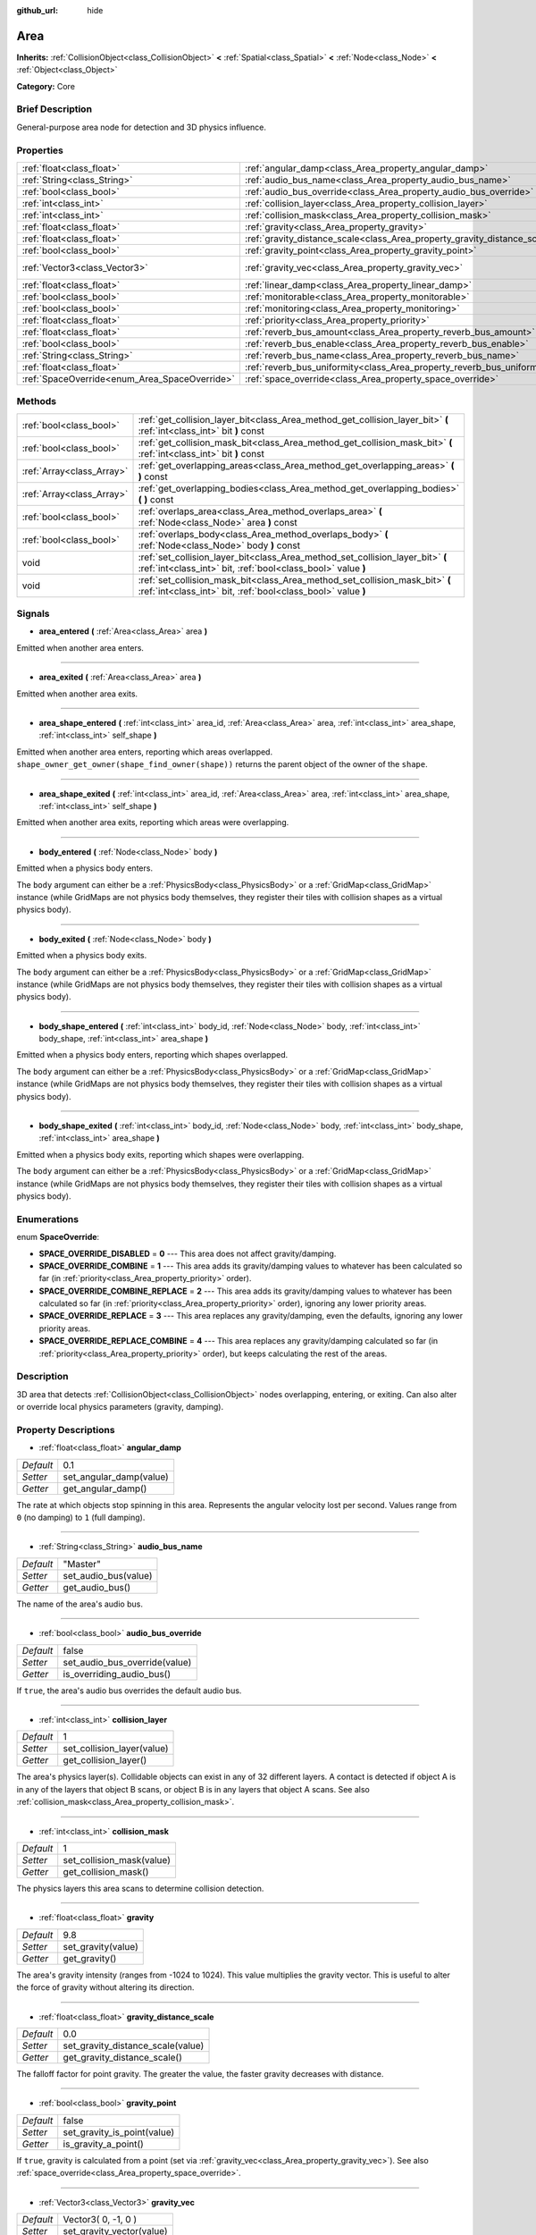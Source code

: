 :github_url: hide

.. Generated automatically by doc/tools/makerst.py in Godot's source tree.
.. DO NOT EDIT THIS FILE, but the Area.xml source instead.
.. The source is found in doc/classes or modules/<name>/doc_classes.

.. _class_Area:

Area
====

**Inherits:** :ref:`CollisionObject<class_CollisionObject>` **<** :ref:`Spatial<class_Spatial>` **<** :ref:`Node<class_Node>` **<** :ref:`Object<class_Object>`

**Category:** Core

Brief Description
-----------------

General-purpose area node for detection and 3D physics influence.

Properties
----------

+-----------------------------------------------+---------------------------------------------------------------------------+---------------------+
| :ref:`float<class_float>`                     | :ref:`angular_damp<class_Area_property_angular_damp>`                     | 0.1                 |
+-----------------------------------------------+---------------------------------------------------------------------------+---------------------+
| :ref:`String<class_String>`                   | :ref:`audio_bus_name<class_Area_property_audio_bus_name>`                 | "Master"            |
+-----------------------------------------------+---------------------------------------------------------------------------+---------------------+
| :ref:`bool<class_bool>`                       | :ref:`audio_bus_override<class_Area_property_audio_bus_override>`         | false               |
+-----------------------------------------------+---------------------------------------------------------------------------+---------------------+
| :ref:`int<class_int>`                         | :ref:`collision_layer<class_Area_property_collision_layer>`               | 1                   |
+-----------------------------------------------+---------------------------------------------------------------------------+---------------------+
| :ref:`int<class_int>`                         | :ref:`collision_mask<class_Area_property_collision_mask>`                 | 1                   |
+-----------------------------------------------+---------------------------------------------------------------------------+---------------------+
| :ref:`float<class_float>`                     | :ref:`gravity<class_Area_property_gravity>`                               | 9.8                 |
+-----------------------------------------------+---------------------------------------------------------------------------+---------------------+
| :ref:`float<class_float>`                     | :ref:`gravity_distance_scale<class_Area_property_gravity_distance_scale>` | 0.0                 |
+-----------------------------------------------+---------------------------------------------------------------------------+---------------------+
| :ref:`bool<class_bool>`                       | :ref:`gravity_point<class_Area_property_gravity_point>`                   | false               |
+-----------------------------------------------+---------------------------------------------------------------------------+---------------------+
| :ref:`Vector3<class_Vector3>`                 | :ref:`gravity_vec<class_Area_property_gravity_vec>`                       | Vector3( 0, -1, 0 ) |
+-----------------------------------------------+---------------------------------------------------------------------------+---------------------+
| :ref:`float<class_float>`                     | :ref:`linear_damp<class_Area_property_linear_damp>`                       | 0.1                 |
+-----------------------------------------------+---------------------------------------------------------------------------+---------------------+
| :ref:`bool<class_bool>`                       | :ref:`monitorable<class_Area_property_monitorable>`                       | true                |
+-----------------------------------------------+---------------------------------------------------------------------------+---------------------+
| :ref:`bool<class_bool>`                       | :ref:`monitoring<class_Area_property_monitoring>`                         | true                |
+-----------------------------------------------+---------------------------------------------------------------------------+---------------------+
| :ref:`float<class_float>`                     | :ref:`priority<class_Area_property_priority>`                             | 0.0                 |
+-----------------------------------------------+---------------------------------------------------------------------------+---------------------+
| :ref:`float<class_float>`                     | :ref:`reverb_bus_amount<class_Area_property_reverb_bus_amount>`           | 0.0                 |
+-----------------------------------------------+---------------------------------------------------------------------------+---------------------+
| :ref:`bool<class_bool>`                       | :ref:`reverb_bus_enable<class_Area_property_reverb_bus_enable>`           | false               |
+-----------------------------------------------+---------------------------------------------------------------------------+---------------------+
| :ref:`String<class_String>`                   | :ref:`reverb_bus_name<class_Area_property_reverb_bus_name>`               | "Master"            |
+-----------------------------------------------+---------------------------------------------------------------------------+---------------------+
| :ref:`float<class_float>`                     | :ref:`reverb_bus_uniformity<class_Area_property_reverb_bus_uniformity>`   | 0.0                 |
+-----------------------------------------------+---------------------------------------------------------------------------+---------------------+
| :ref:`SpaceOverride<enum_Area_SpaceOverride>` | :ref:`space_override<class_Area_property_space_override>`                 | 0                   |
+-----------------------------------------------+---------------------------------------------------------------------------+---------------------+

Methods
-------

+---------------------------+------------------------------------------------------------------------------------------------------------------------------------------------+
| :ref:`bool<class_bool>`   | :ref:`get_collision_layer_bit<class_Area_method_get_collision_layer_bit>` **(** :ref:`int<class_int>` bit **)** const                          |
+---------------------------+------------------------------------------------------------------------------------------------------------------------------------------------+
| :ref:`bool<class_bool>`   | :ref:`get_collision_mask_bit<class_Area_method_get_collision_mask_bit>` **(** :ref:`int<class_int>` bit **)** const                            |
+---------------------------+------------------------------------------------------------------------------------------------------------------------------------------------+
| :ref:`Array<class_Array>` | :ref:`get_overlapping_areas<class_Area_method_get_overlapping_areas>` **(** **)** const                                                        |
+---------------------------+------------------------------------------------------------------------------------------------------------------------------------------------+
| :ref:`Array<class_Array>` | :ref:`get_overlapping_bodies<class_Area_method_get_overlapping_bodies>` **(** **)** const                                                      |
+---------------------------+------------------------------------------------------------------------------------------------------------------------------------------------+
| :ref:`bool<class_bool>`   | :ref:`overlaps_area<class_Area_method_overlaps_area>` **(** :ref:`Node<class_Node>` area **)** const                                           |
+---------------------------+------------------------------------------------------------------------------------------------------------------------------------------------+
| :ref:`bool<class_bool>`   | :ref:`overlaps_body<class_Area_method_overlaps_body>` **(** :ref:`Node<class_Node>` body **)** const                                           |
+---------------------------+------------------------------------------------------------------------------------------------------------------------------------------------+
| void                      | :ref:`set_collision_layer_bit<class_Area_method_set_collision_layer_bit>` **(** :ref:`int<class_int>` bit, :ref:`bool<class_bool>` value **)** |
+---------------------------+------------------------------------------------------------------------------------------------------------------------------------------------+
| void                      | :ref:`set_collision_mask_bit<class_Area_method_set_collision_mask_bit>` **(** :ref:`int<class_int>` bit, :ref:`bool<class_bool>` value **)**   |
+---------------------------+------------------------------------------------------------------------------------------------------------------------------------------------+

Signals
-------

.. _class_Area_signal_area_entered:

- **area_entered** **(** :ref:`Area<class_Area>` area **)**

Emitted when another area enters.

----

.. _class_Area_signal_area_exited:

- **area_exited** **(** :ref:`Area<class_Area>` area **)**

Emitted when another area exits.

----

.. _class_Area_signal_area_shape_entered:

- **area_shape_entered** **(** :ref:`int<class_int>` area_id, :ref:`Area<class_Area>` area, :ref:`int<class_int>` area_shape, :ref:`int<class_int>` self_shape **)**

Emitted when another area enters, reporting which areas overlapped. ``shape_owner_get_owner(shape_find_owner(shape))`` returns the parent object of the owner of the ``shape``.

----

.. _class_Area_signal_area_shape_exited:

- **area_shape_exited** **(** :ref:`int<class_int>` area_id, :ref:`Area<class_Area>` area, :ref:`int<class_int>` area_shape, :ref:`int<class_int>` self_shape **)**

Emitted when another area exits, reporting which areas were overlapping.

----

.. _class_Area_signal_body_entered:

- **body_entered** **(** :ref:`Node<class_Node>` body **)**

Emitted when a physics body enters.

The ``body`` argument can either be a :ref:`PhysicsBody<class_PhysicsBody>` or a :ref:`GridMap<class_GridMap>` instance (while GridMaps are not physics body themselves, they register their tiles with collision shapes as a virtual physics body).

----

.. _class_Area_signal_body_exited:

- **body_exited** **(** :ref:`Node<class_Node>` body **)**

Emitted when a physics body exits.

The ``body`` argument can either be a :ref:`PhysicsBody<class_PhysicsBody>` or a :ref:`GridMap<class_GridMap>` instance (while GridMaps are not physics body themselves, they register their tiles with collision shapes as a virtual physics body).

----

.. _class_Area_signal_body_shape_entered:

- **body_shape_entered** **(** :ref:`int<class_int>` body_id, :ref:`Node<class_Node>` body, :ref:`int<class_int>` body_shape, :ref:`int<class_int>` area_shape **)**

Emitted when a physics body enters, reporting which shapes overlapped.

The ``body`` argument can either be a :ref:`PhysicsBody<class_PhysicsBody>` or a :ref:`GridMap<class_GridMap>` instance (while GridMaps are not physics body themselves, they register their tiles with collision shapes as a virtual physics body).

----

.. _class_Area_signal_body_shape_exited:

- **body_shape_exited** **(** :ref:`int<class_int>` body_id, :ref:`Node<class_Node>` body, :ref:`int<class_int>` body_shape, :ref:`int<class_int>` area_shape **)**

Emitted when a physics body exits, reporting which shapes were overlapping.

The ``body`` argument can either be a :ref:`PhysicsBody<class_PhysicsBody>` or a :ref:`GridMap<class_GridMap>` instance (while GridMaps are not physics body themselves, they register their tiles with collision shapes as a virtual physics body).

Enumerations
------------

.. _enum_Area_SpaceOverride:

.. _class_Area_constant_SPACE_OVERRIDE_DISABLED:

.. _class_Area_constant_SPACE_OVERRIDE_COMBINE:

.. _class_Area_constant_SPACE_OVERRIDE_COMBINE_REPLACE:

.. _class_Area_constant_SPACE_OVERRIDE_REPLACE:

.. _class_Area_constant_SPACE_OVERRIDE_REPLACE_COMBINE:

enum **SpaceOverride**:

- **SPACE_OVERRIDE_DISABLED** = **0** --- This area does not affect gravity/damping.

- **SPACE_OVERRIDE_COMBINE** = **1** --- This area adds its gravity/damping values to whatever has been calculated so far (in :ref:`priority<class_Area_property_priority>` order).

- **SPACE_OVERRIDE_COMBINE_REPLACE** = **2** --- This area adds its gravity/damping values to whatever has been calculated so far (in :ref:`priority<class_Area_property_priority>` order), ignoring any lower priority areas.

- **SPACE_OVERRIDE_REPLACE** = **3** --- This area replaces any gravity/damping, even the defaults, ignoring any lower priority areas.

- **SPACE_OVERRIDE_REPLACE_COMBINE** = **4** --- This area replaces any gravity/damping calculated so far (in :ref:`priority<class_Area_property_priority>` order), but keeps calculating the rest of the areas.

Description
-----------

3D area that detects :ref:`CollisionObject<class_CollisionObject>` nodes overlapping, entering, or exiting. Can also alter or override local physics parameters (gravity, damping).

Property Descriptions
---------------------

.. _class_Area_property_angular_damp:

- :ref:`float<class_float>` **angular_damp**

+-----------+-------------------------+
| *Default* | 0.1                     |
+-----------+-------------------------+
| *Setter*  | set_angular_damp(value) |
+-----------+-------------------------+
| *Getter*  | get_angular_damp()      |
+-----------+-------------------------+

The rate at which objects stop spinning in this area. Represents the angular velocity lost per second. Values range from ``0`` (no damping) to ``1`` (full damping).

----

.. _class_Area_property_audio_bus_name:

- :ref:`String<class_String>` **audio_bus_name**

+-----------+----------------------+
| *Default* | "Master"             |
+-----------+----------------------+
| *Setter*  | set_audio_bus(value) |
+-----------+----------------------+
| *Getter*  | get_audio_bus()      |
+-----------+----------------------+

The name of the area's audio bus.

----

.. _class_Area_property_audio_bus_override:

- :ref:`bool<class_bool>` **audio_bus_override**

+-----------+-------------------------------+
| *Default* | false                         |
+-----------+-------------------------------+
| *Setter*  | set_audio_bus_override(value) |
+-----------+-------------------------------+
| *Getter*  | is_overriding_audio_bus()     |
+-----------+-------------------------------+

If ``true``, the area's audio bus overrides the default audio bus.

----

.. _class_Area_property_collision_layer:

- :ref:`int<class_int>` **collision_layer**

+-----------+----------------------------+
| *Default* | 1                          |
+-----------+----------------------------+
| *Setter*  | set_collision_layer(value) |
+-----------+----------------------------+
| *Getter*  | get_collision_layer()      |
+-----------+----------------------------+

The area's physics layer(s). Collidable objects can exist in any of 32 different layers. A contact is detected if object A is in any of the layers that object B scans, or object B is in any layers that object A scans. See also :ref:`collision_mask<class_Area_property_collision_mask>`.

----

.. _class_Area_property_collision_mask:

- :ref:`int<class_int>` **collision_mask**

+-----------+---------------------------+
| *Default* | 1                         |
+-----------+---------------------------+
| *Setter*  | set_collision_mask(value) |
+-----------+---------------------------+
| *Getter*  | get_collision_mask()      |
+-----------+---------------------------+

The physics layers this area scans to determine collision detection.

----

.. _class_Area_property_gravity:

- :ref:`float<class_float>` **gravity**

+-----------+--------------------+
| *Default* | 9.8                |
+-----------+--------------------+
| *Setter*  | set_gravity(value) |
+-----------+--------------------+
| *Getter*  | get_gravity()      |
+-----------+--------------------+

The area's gravity intensity (ranges from -1024 to 1024). This value multiplies the gravity vector. This is useful to alter the force of gravity without altering its direction.

----

.. _class_Area_property_gravity_distance_scale:

- :ref:`float<class_float>` **gravity_distance_scale**

+-----------+-----------------------------------+
| *Default* | 0.0                               |
+-----------+-----------------------------------+
| *Setter*  | set_gravity_distance_scale(value) |
+-----------+-----------------------------------+
| *Getter*  | get_gravity_distance_scale()      |
+-----------+-----------------------------------+

The falloff factor for point gravity. The greater the value, the faster gravity decreases with distance.

----

.. _class_Area_property_gravity_point:

- :ref:`bool<class_bool>` **gravity_point**

+-----------+-----------------------------+
| *Default* | false                       |
+-----------+-----------------------------+
| *Setter*  | set_gravity_is_point(value) |
+-----------+-----------------------------+
| *Getter*  | is_gravity_a_point()        |
+-----------+-----------------------------+

If ``true``, gravity is calculated from a point (set via :ref:`gravity_vec<class_Area_property_gravity_vec>`). See also :ref:`space_override<class_Area_property_space_override>`.

----

.. _class_Area_property_gravity_vec:

- :ref:`Vector3<class_Vector3>` **gravity_vec**

+-----------+---------------------------+
| *Default* | Vector3( 0, -1, 0 )       |
+-----------+---------------------------+
| *Setter*  | set_gravity_vector(value) |
+-----------+---------------------------+
| *Getter*  | get_gravity_vector()      |
+-----------+---------------------------+

The area's gravity vector (not normalized). If gravity is a point (see :ref:`gravity_point<class_Area_property_gravity_point>`), this will be the point of attraction.

----

.. _class_Area_property_linear_damp:

- :ref:`float<class_float>` **linear_damp**

+-----------+------------------------+
| *Default* | 0.1                    |
+-----------+------------------------+
| *Setter*  | set_linear_damp(value) |
+-----------+------------------------+
| *Getter*  | get_linear_damp()      |
+-----------+------------------------+

The rate at which objects stop moving in this area. Represents the linear velocity lost per second. Values range from ``0`` (no damping) to ``1`` (full damping).

----

.. _class_Area_property_monitorable:

- :ref:`bool<class_bool>` **monitorable**

+-----------+------------------------+
| *Default* | true                   |
+-----------+------------------------+
| *Setter*  | set_monitorable(value) |
+-----------+------------------------+
| *Getter*  | is_monitorable()       |
+-----------+------------------------+

If ``true``, other monitoring areas can detect this area.

----

.. _class_Area_property_monitoring:

- :ref:`bool<class_bool>` **monitoring**

+-----------+-----------------------+
| *Default* | true                  |
+-----------+-----------------------+
| *Setter*  | set_monitoring(value) |
+-----------+-----------------------+
| *Getter*  | is_monitoring()       |
+-----------+-----------------------+

If ``true``, the area detects bodies or areas entering and exiting it.

----

.. _class_Area_property_priority:

- :ref:`float<class_float>` **priority**

+-----------+---------------------+
| *Default* | 0.0                 |
+-----------+---------------------+
| *Setter*  | set_priority(value) |
+-----------+---------------------+
| *Getter*  | get_priority()      |
+-----------+---------------------+

The area's priority. Higher priority areas are processed first.

----

.. _class_Area_property_reverb_bus_amount:

- :ref:`float<class_float>` **reverb_bus_amount**

+-----------+--------------------------+
| *Default* | 0.0                      |
+-----------+--------------------------+
| *Setter*  | set_reverb_amount(value) |
+-----------+--------------------------+
| *Getter*  | get_reverb_amount()      |
+-----------+--------------------------+

The degree to which this area applies reverb to its associated audio. Ranges from ``0`` to ``1`` with ``0.1`` precision.

----

.. _class_Area_property_reverb_bus_enable:

- :ref:`bool<class_bool>` **reverb_bus_enable**

+-----------+---------------------------+
| *Default* | false                     |
+-----------+---------------------------+
| *Setter*  | set_use_reverb_bus(value) |
+-----------+---------------------------+
| *Getter*  | is_using_reverb_bus()     |
+-----------+---------------------------+

If ``true``, the area applies reverb to its associated audio.

----

.. _class_Area_property_reverb_bus_name:

- :ref:`String<class_String>` **reverb_bus_name**

+-----------+-----------------------+
| *Default* | "Master"              |
+-----------+-----------------------+
| *Setter*  | set_reverb_bus(value) |
+-----------+-----------------------+
| *Getter*  | get_reverb_bus()      |
+-----------+-----------------------+

The reverb bus name to use for this area's associated audio.

----

.. _class_Area_property_reverb_bus_uniformity:

- :ref:`float<class_float>` **reverb_bus_uniformity**

+-----------+------------------------------+
| *Default* | 0.0                          |
+-----------+------------------------------+
| *Setter*  | set_reverb_uniformity(value) |
+-----------+------------------------------+
| *Getter*  | get_reverb_uniformity()      |
+-----------+------------------------------+

The degree to which this area's reverb is a uniform effect. Ranges from ``0`` to ``1`` with ``0.1`` precision.

----

.. _class_Area_property_space_override:

- :ref:`SpaceOverride<enum_Area_SpaceOverride>` **space_override**

+-----------+--------------------------------+
| *Default* | 0                              |
+-----------+--------------------------------+
| *Setter*  | set_space_override_mode(value) |
+-----------+--------------------------------+
| *Getter*  | get_space_override_mode()      |
+-----------+--------------------------------+

Override mode for gravity and damping calculations within this area. See :ref:`SpaceOverride<enum_Area_SpaceOverride>` for possible values.

Method Descriptions
-------------------

.. _class_Area_method_get_collision_layer_bit:

- :ref:`bool<class_bool>` **get_collision_layer_bit** **(** :ref:`int<class_int>` bit **)** const

Returns an individual bit on the layer mask.

----

.. _class_Area_method_get_collision_mask_bit:

- :ref:`bool<class_bool>` **get_collision_mask_bit** **(** :ref:`int<class_int>` bit **)** const

Returns an individual bit on the collision mask.

----

.. _class_Area_method_get_overlapping_areas:

- :ref:`Array<class_Array>` **get_overlapping_areas** **(** **)** const

Returns a list of intersecting ``Area``\ s. For performance reasons (collisions are all processed at the same time) this list is modified once during the physics step, not immediately after objects are moved. Consider using signals instead.

----

.. _class_Area_method_get_overlapping_bodies:

- :ref:`Array<class_Array>` **get_overlapping_bodies** **(** **)** const

Returns a list of intersecting :ref:`PhysicsBody<class_PhysicsBody>`\ s. For performance reasons (collisions are all processed at the same time) this list is modified once during the physics step, not immediately after objects are moved. Consider using signals instead.

----

.. _class_Area_method_overlaps_area:

- :ref:`bool<class_bool>` **overlaps_area** **(** :ref:`Node<class_Node>` area **)** const

If ``true``, the given area overlaps the Area.

**Note:** The result of this test is not immediate after moving objects. For performance, list of overlaps is updated once per frame and before the physics step. Consider using signals instead.

----

.. _class_Area_method_overlaps_body:

- :ref:`bool<class_bool>` **overlaps_body** **(** :ref:`Node<class_Node>` body **)** const

If ``true``, the given physics body overlaps the Area.

**Note:** The result of this test is not immediate after moving objects. For performance, list of overlaps is updated once per frame and before the physics step. Consider using signals instead.

The ``body`` argument can either be a :ref:`PhysicsBody<class_PhysicsBody>` or a :ref:`GridMap<class_GridMap>` instance (while GridMaps are not physics body themselves, they register their tiles with collision shapes as a virtual physics body).

----

.. _class_Area_method_set_collision_layer_bit:

- void **set_collision_layer_bit** **(** :ref:`int<class_int>` bit, :ref:`bool<class_bool>` value **)**

Set/clear individual bits on the layer mask. This simplifies editing this ``Area``'s layers.

----

.. _class_Area_method_set_collision_mask_bit:

- void **set_collision_mask_bit** **(** :ref:`int<class_int>` bit, :ref:`bool<class_bool>` value **)**

Set/clear individual bits on the collision mask. This simplifies editing which ``Area`` layers this ``Area`` scans.


